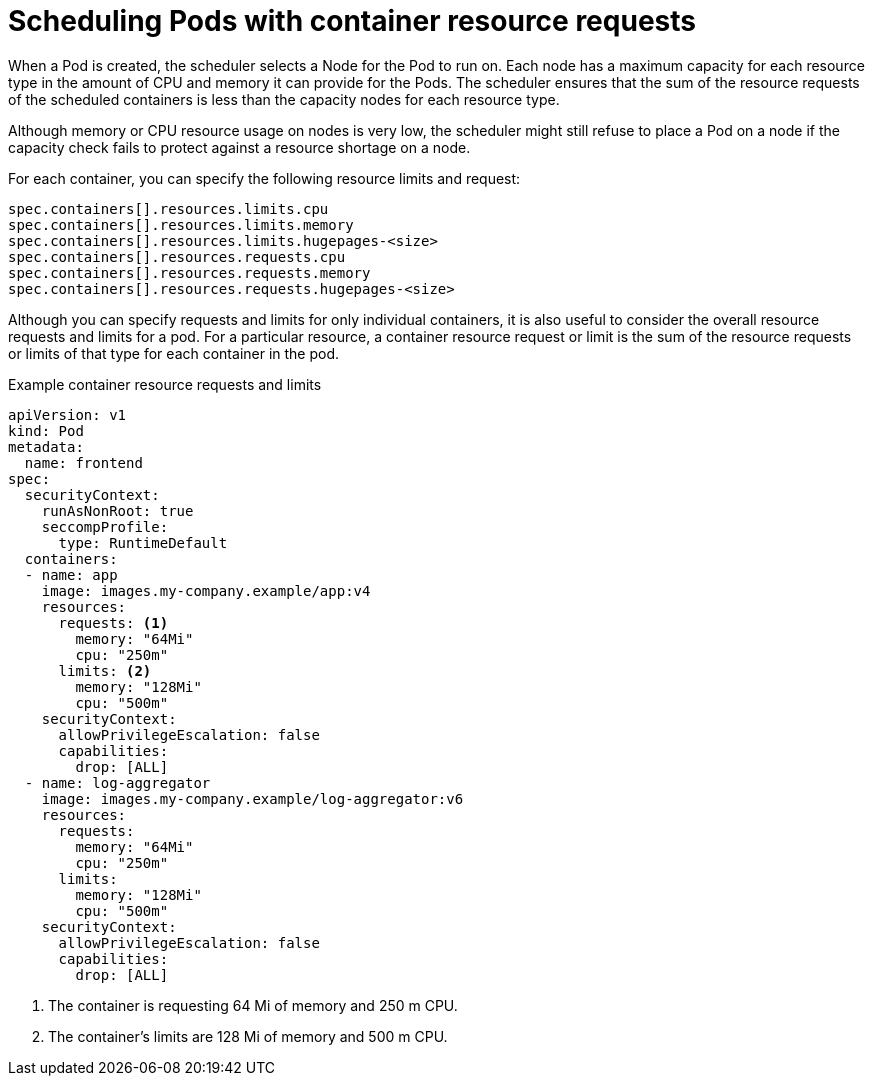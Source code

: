 // Module included in the following assemblies:
//
// * security/compliance_operator/co-scans/compliance-scans.adoc

:_mod-docs-content-type: CONCEPT
[id="compliance-scheduling-pods-with-resource-requests_{context}"]
= Scheduling Pods with container resource requests

When a Pod is created, the scheduler selects a Node for the Pod to run on. Each node has a maximum capacity for each resource type in the amount of CPU and memory it can provide for the Pods. The scheduler ensures that the sum of the resource requests of the scheduled containers is less than the capacity nodes for each resource type.

Although memory or CPU resource usage on nodes is very low, the scheduler might still refuse to place a Pod on a node if the capacity check fails to protect against a resource shortage on a node.

For each container, you can specify the following resource limits and request:

[source,terminal]
----
spec.containers[].resources.limits.cpu
spec.containers[].resources.limits.memory
spec.containers[].resources.limits.hugepages-<size>
spec.containers[].resources.requests.cpu
spec.containers[].resources.requests.memory
spec.containers[].resources.requests.hugepages-<size>
----

Although you can specify requests and limits for only individual containers, it is also useful to consider the overall resource requests and limits for a pod. For a particular resource, a container resource request or limit is the sum of the resource requests or limits of that type for each container in the pod.

.Example container resource requests and limits
[source,yaml]
----
apiVersion: v1
kind: Pod
metadata:
  name: frontend
spec:
  securityContext:
    runAsNonRoot: true
    seccompProfile:
      type: RuntimeDefault
  containers:
  - name: app
    image: images.my-company.example/app:v4
    resources:
      requests: <1>
        memory: "64Mi"
        cpu: "250m"
      limits: <2>
        memory: "128Mi"
        cpu: "500m"
    securityContext:
      allowPrivilegeEscalation: false
      capabilities:
        drop: [ALL]
  - name: log-aggregator
    image: images.my-company.example/log-aggregator:v6
    resources:
      requests:
        memory: "64Mi"
        cpu: "250m"
      limits:
        memory: "128Mi"
        cpu: "500m"
    securityContext:
      allowPrivilegeEscalation: false
      capabilities:
        drop: [ALL]
----
<1> The container is requesting 64 Mi of memory and 250 m CPU.
<2> The container's limits are 128 Mi of memory and 500 m CPU.
